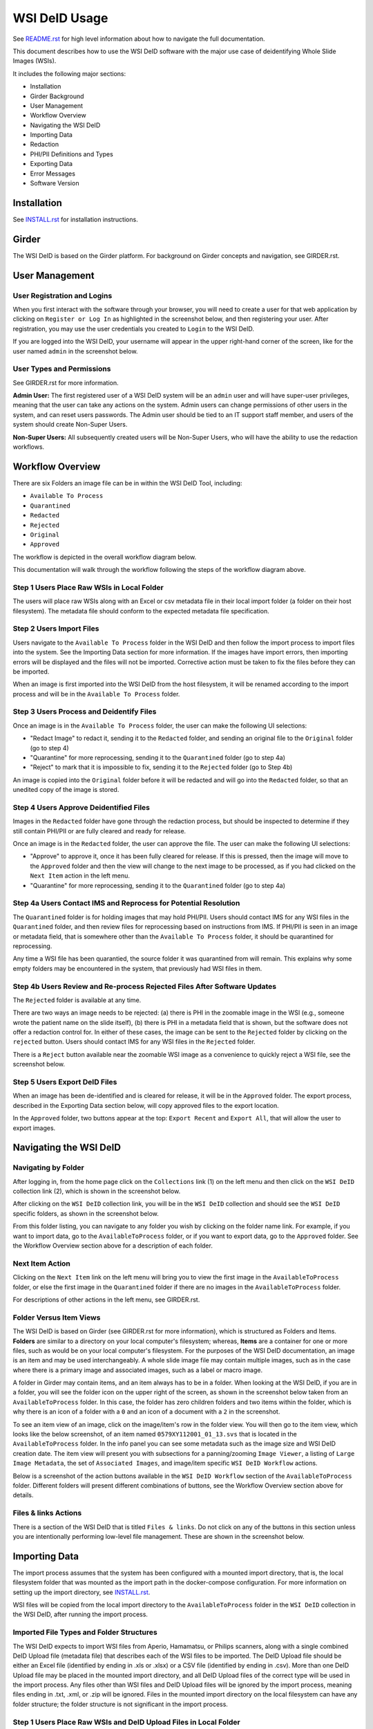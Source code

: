 ==============
WSI DeID Usage
==============

See `README.rst <../README.rst>`_ for high level information about how to navigate the full documentation.

This document describes how to use the WSI DeID software with the major use case of deidentifying Whole Slide Images (WSIs).

It includes the following major sections:

* Installation
* Girder Background
* User Management
* Workflow Overview
* Navigating the WSI DeID
* Importing Data
* Redaction
* PHI/PII Definitions and Types
* Exporting Data
* Error Messages
* Software Version


Installation
============

See `INSTALL.rst <INSTALL.rst>`_ for installation instructions.

Girder
======

The WSI DeID is based on the Girder platform. For background on Girder concepts and navigation, see GIRDER.rst.

User Management
===============

User Registration and Logins
----------------------------

When you first interact with the software through your browser, you will need to create a user for that web application by clicking on ``Register or Log In`` as highlighted in the screenshot below, and then registering your user. After registration, you may use the user credentials you created to ``Login`` to the WSI DeID.

.. image:: screenshots/register_or_login.png
   :height: 100
   :width: 200
   :alt: register or log in


If you are logged into the WSI DeID, your username will appear in the upper right-hand corner of the screen, like for the user named ``admin`` in the screenshot below.

.. image:: screenshots/admin_user.png
   :height: 100
   :width: 200
   :alt: admin user logged in

User Types and Permissions
--------------------------

See GIRDER.rst for more information.

**Admin User:** The first registered user of a WSI DeID system will be an ``admin`` user and will have super-user privileges, meaning that the user can take any actions on the system. Admin users can change permissions of other users in the system, and can reset users passwords. The Admin user should be tied to an IT support staff member, and users of the system should create Non-Super Users.

**Non-Super Users:** All subsequently created users will be Non-Super Users, who will have the ability to use the redaction workflows.


Workflow Overview
=================

There are six Folders an image file can be in within the WSI DeID Tool, including:

- ``Available To Process``
- ``Quarantined``
- ``Redacted``
- ``Rejected``
- ``Original``
- ``Approved``

The workflow is depicted in the overall workflow diagram below.

.. image:: screenshots/workflow_diagram_v2.png
   :height: 100
   :width: 200
   :alt: workflow diagram

This documentation will walk through the workflow following the steps of the workflow diagram above.

Step 1 Users Place Raw WSIs in Local Folder
-------------------------------------------

The users will place raw WSIs along with an Excel or csv metadata file in their local import folder (a folder on their host filesystem). The metadata file should conform to the expected metadata file specification.

Step 2 Users Import Files
-------------------------

Users navigate to the ``Available To Process`` folder in the WSI DeID and then follow the import process to import files into the system. See the Importing Data section for more information. If the images have import errors, then importing errors will be displayed and the files will not be imported. Corrective action must be taken to fix the files before they can be imported.

When an image is first imported into the WSI DeID from the host filesystem, it will be renamed according to the import process and will be in the ``Available To Process`` folder.

Step 3 Users Process and Deidentify Files
-----------------------------------------

Once an image is in the ``Available To Process`` folder, the user can make the following UI selections:

- "Redact Image" to redact it, sending it to the ``Redacted`` folder, and sending an original file to the ``Original`` folder (go to step 4)
- "Quarantine" for more reprocessing, sending it to the ``Quarantined`` folder (go to step 4a)
- "Reject" to mark that it is impossible to fix, sending it to the ``Rejected`` folder (go to Step 4b)

An image is copied into the ``Original`` folder before it will be redacted and will go into the ``Redacted`` folder, so that an unedited copy of the image is stored.

Step 4 Users Approve Deidentified Files
---------------------------------------

Images in the ``Redacted`` folder have gone through the redaction process, but should be inspected to determine if they still contain PHI/PII or are fully cleared and ready for release.

Once an image is in the ``Redacted`` folder, the user can approve the file. The user can make the following UI selections:

- "Approve" to approve it, once it has been fully cleared for release. If this is pressed, then the image will move to the ``Approved`` folder and then the view will change to the next image to be processed, as if you had clicked on the ``Next Item`` action in the left menu.
- "Quarantine" for more reprocessing, sending it to the ``Quarantined`` folder (go to step 4a)

Step 4a Users Contact IMS and Reprocess for Potential Resolution
----------------------------------------------------------------

The ``Quarantined`` folder is for holding images that may hold PHI/PII. Users should contact IMS for any WSI files in the ``Quarantined`` folder, and then review files for reprocessing based on instructions from IMS. If PHI/PII is seen in an image or metadata field, that is somewhere other than the ``Available To Process`` folder, it should be quarantined for reprocessing.

Any time a WSI file has been quarantied, the source folder it was quarantined from will remain. This explains why some empty folders may be encountered in the system, that previously had WSI files in them.

Step 4b Users Review and Re-process Rejected Files After Software Updates
-------------------------------------------------------------------------

The ``Rejected`` folder  is available at any time.

There are two ways an image needs to be rejected: (a) there is PHI in the zoomable image in the WSI (e.g., someone wrote the patient name on the slide itself), (b) there is PHI in a metadata field that is shown, but the software does not offer a redaction control for. In either of these cases, the image can be sent to the ``Rejected`` folder by clicking on the ``rejected`` button. Users should contact IMS for any WSI files in the ``Rejected`` folder.

There is a ``Reject`` button available near the zoomable WSI image as a convenience to quickly reject a WSI file, see the screenshot below.

.. image:: screenshots/top_reject_button.png
   :height: 100
   :width: 200
   :alt: top reject button

Step 5 Users Export DeID Files
------------------------------

When an image has been de-identified and is cleared for release, it will be in the ``Approved`` folder. The export process, described in the Exporting Data section below, will copy approved files to the export location.

In the ``Approved`` folder, two buttons appear at the top: ``Export Recent`` and ``Export All``, that will allow the user to export images.


Navigating the WSI DeID
=======================

Navigating by Folder
--------------------

After logging in, from the home page click on the ``Collections`` link (1) on the left menu and then click on the ``WSI DeID`` collection link (2), which is shown in the screenshot below.

.. image:: screenshots/collection_navigation.png
   :height: 100
   :width: 200
   :alt: WSI DeID collection link

After clicking on the ``WSI DeID`` collection link, you will be in the ``WSI DeID`` collection and should see the ``WSI DeID`` specific folders, as shown in the screenshot below.

.. image:: screenshots/wsideid_collection_folders_highlighted.png
   :height: 100
   :width: 200
   :alt: WSI DeID collection folders

From this folder listing, you can navigate to any folder you wish by clicking on the folder name link. For example, if you want to import data, go to the ``AvailableToProcess`` folder, or if you want to export data, go to the ``Approved`` folder. See the Workflow Overview section above for a description of each folder.

Next Item Action
----------------

Clicking on the ``Next Item`` link on the left menu will bring you to view the first image in the ``AvailableToProcess`` folder, or else the first image in the ``Quarantined`` folder if there are no images in the ``AvailableToProcess`` folder.

For descriptions of other actions in the left menu, see GIRDER.rst.

Folder Versus Item Views
------------------------

The WSI DeID is based on Girder (see GIRDER.rst for more information), which is structured as Folders and Items. **Folders** are similar to a directory on your local computer's filesystem; whereas, **Items** are a container for one or more files, such as would be on your local computer's filesystem. For the purposes of the WSI DeID documentation, an image is an item and  may be used interchangeably. A whole slide image file may contain multiple images, such as in the case where there is a primary image and associated images, such as a label or macro image.

A folder in Girder may contain items, and an item always has to be in a folder. When looking at the WSI DeID, if you are in a folder, you will see the folder icon on the upper right of the screen, as shown in the screenshot below taken from an ``AvailableToProcess`` folder. In this case, the folder has zero children folders and two items within the folder, which is why there is an icon of a folder with a ``0`` and an icon of a document with a ``2`` in the screenshot.

.. image:: screenshots/folder_view_highlighted.png
   :height: 100
   :width: 200
   :alt: image folder view

To see an item view of an image, click on the image/item's row in the folder view. You will then go to the item view, which looks like the below screenshot, of an item named ``0579XY112001_01_13.svs`` that is located in the ``AvailableToProcess`` folder. In the info panel you can see some metadata such as the image size and WSI DeID creation date. The item view will present you with subsections for a panning/zooming ``Image Viewer``, a listing of ``Large Image Metadata``, the set of ``Associated Images``, and image/item specific ``WSI DeID Workflow`` actions.

.. image:: screenshots/example_image_item_view.png
   :height: 100
   :width: 200
   :alt: image item view

Below is a screenshot of the action buttons available in the ``WSI DeID Workflow`` section of the ``AvailableToProcess`` folder. Different folders will present different combinations of buttons, see the Workflow Overview section above for details.

 .. image:: screenshots/wsideid_workflow_buttons_highlighted.png
   :height: 100
   :width: 200
   :alt: WSI DeID workflow buttons

Files & links Actions
---------------------

There is a section of the WSI DeID that is titled ``Files & links``. Do not click on any of the buttons in this section unless you are intentionally performing low-level file management. These are shown in the screenshot below.

 .. image:: screenshots/files_and_links_buttons_highlighted.png
   :height: 100
   :width: 200
   :alt: Files & links actions

Importing Data
==============

The import process assumes that the system has been configured with a mounted import directory, that is, the local filesystem folder that was mounted as the import path in the docker-compose configuration. For more information on setting up the import directory, see `INSTALL.rst <INSTALL.rst#import-and-export-paths>`__.

WSI files will be copied from the local import directory to the ``AvailableToProcess`` folder in the ``WSI DeID`` collection in the WSI DeID, after running the import process.


Imported File Types and Folder Structures
-----------------------------------------

The WSI DeID expects to import WSI files from Aperio, Hamamatsu, or Philips scanners, along with a single combined DeID Upload file (metadata file) that describes each of the WSI files to be imported. The DeID Upload file should be either an Excel file (identified by ending in .xls or .xlsx) or a CSV file (identified by ending in .csv). More than one DeID Upload file may be placed in the mounted import directory, and all DeID Upload files of the correct type will be used in the import process. Any files other than WSI files and DeID Upload files will be ignored by the import process, meaning files ending in .txt, .xml, or .zip will be ignored. Files in the mounted import directory on the local filesystem can have any folder structure; the folder structure is not significant in the import process.

Step 1 Users Place Raw WSIs and DeID Upload Files in Local Folder
-----------------------------------------------------------------

Place the WSIs and DeID Upload files in the mounted import directory. The sections above describe how to set up the mounted import directory and valid input file types.

Step 2 Navigate to the ``AvailableToProcess`` folder
----------------------------------------------------

See the Navigating the WSI DeID section above for more information.

Step 3 Press the Import Button
------------------------------

From the ``AvailableToProcess`` folder (or any sub folder) in the WSI DeID, click on the ``Import`` button, as shown in the below screenshot.

.. image:: screenshots/import_button_highlighted.png
   :height: 100
   :width: 200
   :alt: import button

Clicking on the ``Import`` button will trigger a scan of the mounted import directory (i.e., where the software is directed to find the files), and will do the following:

- Each DeID Upload (Excel or CSV metadata) file is parsed for a header row that has TokenID, ImageID, and InputFileName.
- If there are any DeID Upload files that do not have a header row, an error is generated and appears on the screen, and files are not imported.
- If the same InputFileName is listed in multiple DeID Upload files, the information in the newest DeID Upload DeID Upload file is used by preference.
- The InputFileName is expected to be just the file name (e.g., no folder path).

After the WSI file names and information in the DeID Upload file are reconciled, the WSI DeID software will classify WSI files as one of the following:

- ``Already Imported``: The file is listed in a DeID Upload file and is already in the WSI DeID based on file path and matching file size. No further action is needed.
- ``Imported``: The file is listed in a DeID Upload file and is not in the WSI DeID. It is added in the ``AvailableToProcess`` directory in a folder named TokenID with a filename ImageID.<file extension>.
- ``Updated``: The image is listed in a DeID Upload file and is in the WSI DeID, but has a different file size from the image in the WSI DeID. The existing file is removed from the WSI DeID and re-added.
- ``File missing``: The image is listed in a DeID Upload file but is not in the import directory. No import action is performed.
- ``Not in DeID Upload file``: The image is not listed in a DeID Upload file but is in the import directory. No import action is performed.
- ``Failed to import``: The listed file cannot be read as an image file.
- ``Error in DeID Upload file``: The row in the DeID Upload file failed to validate; the reason is shown in the report.
- ``Duplicate ImageID``: The same image ID was repeated in the DeID Upload file(s) for different filenames.

Step 4 Import Status is Displayed
---------------------------------

After all images and all DeID Upload files have been processed, a message is displayed summarizing what images were in each of the classifications above (e.g., "Import completed. 3 images added. 1 DeID Upload Excel file parsed. See the Excel file report for more details.). If you click on the "See the Excel report for more details" link, it will download an import report, which will indicate which WSIs were imported or which failed to import and why.

The user may then proceed with the redaction workflow, described in the Workflow Overview section above.

Below is a screenshot of a message presented to the user after an import. Ssee the Error Messages section below for all possible results of performing the import action.

.. image:: screenshots/import_message_highlighted.png
   :height: 100
   :width: 200
   :alt: import message


Redaction
=========

At a high level in the Redaction process, the user can inspect the image and metadata for PHI/PII, and can indicate if any of these should be redacted. Redaction can occur from the ``Available To Process`` or ``Quarantined`` folder. Below are the specific steps to follow for the Redaction process. When a field is redacted so that it is changed, the original value in that redacted data field is completely replaced with the new value. When a field or image is redacted completely, it is removed and will not be available in the future.

1. Reviewing the image(s) and metadata for PHI/PII.

  1.1 Open the WSI file, either by clicking on a specific Item or clicking the ``Next Item`` action.

  1.2 Review the image(s) and metadata fields for PHI/PII.

    1.2.1 Review the zoomable image. If the low-resolution image at the top of the screen (see screenshot below) contains PHI/PII, then click ``Reject``. If there is no PHI/PII, then go on to the next step. You may zoom and pan in the low-resolution image to see areas of the image in higher resolution.

    1.2.2 Review metadata for PHI/PII, by scrolling down below the main image to the metadata section display. Some metadata fields will be automatically pre-redacted upon import, including titles and dates that are specific to each scanner manufacturer. See the Business Rules for WSI DeID section below for details.

    The user can view metadata fields, and if any of these contain PHI/PII, the user should select the classification of PHI in the redact control for that field (see the PHI/PII Definitions and Types, below). The metadata field will then have a line through the text, indicating that the field will be redacted (it has been marked for redaction).

    1.2.3 Scroll down to the bottom of the screen and review the associated images (label, macro, and thumbnail).  If you see PHI/PII in individual associated images, select the classification of PHI in the image from the redact control. The image will show an X through it to indicate that it will be redacted.

    1.2.4 When redaction decisions have been made for all images and metadata, the user should click the ``Redact Image`` button, which will make a copy of the existing image and place that copy in the ``Original`` folder, and will move the image to the ``Redacted`` folder. As part of moving the data to the ``Redacted`` folder, the metadata fields and associated images that have been marked for redaction will be deleted.

  1.3 If after redacting, all PHI/PII has been removed, click the green ``Approved`` button.

PHI/PII Definitions and Types
=============================

The table below describes the redaction options and definitions of PHI/PII categories.

.. csv-table::
    :header-rows: 1
    :widths: 20, 40, 40

    PHI/PII Type,Redaction Selection,Definitions
    Personal Information,Patient Name,
    Personal Information,Patient Date of Birth,
    Personal Information,Patient Social Security Number,
    Personal Information,Other Personal,Patient's Maiden Name
    Personal Information,Other Personal,Mother's Maiden Name
    Personal Information,Other Personal,Family Member's Name
    Personal Information,Other Personal,Full Face Photograph
    Personal Information,Other Personal,Patient's E-mail Address
    Personal Information,Other Personal,Patient's Phone or Fax Number
    Demographics,Demographics,Patient's Age
    Demographics,Demographics,Patient's Geopraphic Location (any)
    Demographics,Demographics,Patient's Location of Birth
    Facility/Physician Information,Facility/Physician Information,Facility Name or Address
    Facility/Physician Information,Facility/Physician Information,Laboratory Name or Address
    Facility/Physician Information,Facility/Physician Information,Physician Name or Address
    Facility/Physician Information,Facility/Physician Information,Admission Date ``*``
    Facility/Physician Information,Facility/Physician Information,Test/Procedure/Specimen Date ``*``
    Facility/Physician Information,Facility/Physician Information,Date of Service ``*``
    Facility/Physician Information,Facility/Physician Information,Facility Phone or Fax Number
    Facility/Physician Information,Facility/Physician Information,Laboratory Phone or Fax Number
    Facility/Physician Information,Facility/Physician Information,Internet Protocol (IP) addresses
    Facility/Physician Information,Facility/Physician Information,Web Universal Resource Locators (URLs)
    Other PHI/PII,Other PHI/PII,Medical Record Number
    Other PHI/PII,Other PHI/PII,Financial Number
    Other PHI/PII,Other PHI/PII,Account Number
    Other PHI/PII,Other PHI/PII,Health Plan Beneficiary Number
    Other PHI/PII,Other PHI/PII,Device Identifiers/Serial Numbers

``*`` For these dates, year is permissible; however, full or partial date including the day and/or month is considered PHI/PII.

Exporting Data
==============

The export process assumes that the system has been configured with a mounted export directory, that is, the local filesystem folder that was mounted as the export path in the docker-compose configuration. For more information on setting up the export directory, see `INSTALL.rst <INSTALL.rst#import-and-export-paths>`__.


Step 1 Users Process Images into ``Approved`` Folder
----------------------------------------------------

If users have followed the redaction workflow, described in the Workflow Overview section above, and have images in the ``Approved`` folder, they may proceed to export these files out of the DSA WSI DeID for transfer.

Step 2 Users Click ``Export Recent`` or ``Export All`` Buttons
--------------------------------------------------------------

In the ``Approved`` folder, two buttons appear at the top: ``Export Recent`` and ``Export All``, as shown in the screenshot below. Clicking either button copies files from the ``Approved`` folder to the mounted export folder. The subfolder structure within the ``Approved`` folder is maintained as part of the export. If a file already exists in the export folder, then that file will be skipped during the export process so as to not overwrite the existing file in the export directory.

.. image:: screenshots/export_buttons_highlighted.png
   :height: 100
   :width: 200
   :alt: export buttons

Recent exports are any items in the ``Approved`` folder that have not been exported before. After each export, items are tagged with metadata indicating that they have been exported.

After export, a message is shown indicating how many files were exported, and giving the user a chance to download the Excel export report for more details. See the screenshot below to see an export message example.

.. image:: screenshots/export_message_highlighted.png
   :height: 100
   :width: 200
   :alt: export message


Business Rules for WSI DeID
---------------------------

These business rules will be automatically applied at the time of data import to the metadata.

The following rules apply to all file formats:

* Tiff DateTime (if present), set to 01:01:(year and time)
* Copyright: removed
* HostComputer: removed
* tiff.Software: modified by adding custom tags with data from the DeID Upload file

These rules apply only to Aperio files:

* aperio.Filename: change or add to ImageID
* aperio.Title: change or add to ImageID
* aperio.Date (if present), set to 01/01/(year)

These rules apply only to Hamamatsu files:

* hamamatsu.Reference: change or add to ImageID
* hamamatsu.Created (if present): set to (year)/01/01
* hamamatsu.Updated (if present): set to (year)/01/01

These rules apply only to Philips files:

* PIIM_DP_SCANNER_OPERATOR_ID: change or add to ImageID
* PIM_DP_UFS_BARCODE: change or add to ImageID
* DICOM_DATE_OF_LAST_CALIBRATION (if present): set to (year)0101
* DICOM_ACQUISITION_DATETIME (if present): set to (year)0101 (time)


Below is a screenshot of image PHI/PII redaction controls for metadata.


The ``aperio.AppMag`` field has been marked for redaction.

.. image:: screenshots/redact_metadata.png
   :height: 100
   :width: 200
   :alt: redact metadata controls

Below is a screenshot of image PHI/PII redaction controls for Associated Images, with the ``Macro`` image marked for redaction.

.. image:: screenshots/redact_images.png
   :height: 100
   :width: 200
   :alt: redact images controls

Label images that are redacted are replaced with a black image that contains text of the item's new name (for the purposes of the WSI Pilot this new name will be the ImageID), such as in the screenshot below.

.. image:: screenshots/redacted_label_image.png
   :height: 100
   :width: 200
   :alt: redacted label image

Error Messages
==============

For explanations of error messages that the user may encounter, see `ERROR-TABLES.rst <ERROR-TABLES.rst>`_.

Software Version
================

If you have found a bug, it is helpful to know what the software version is when you report the bug to your support channels. The software version can be found on the front page of the web application and will be in the section that looks like ``WSI DeID Version: 1.3.0``. In this example the version string is ``1.3.0``, but you should expect a different version string for your WSI DeID instance.



